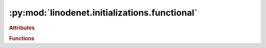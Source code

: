 


:py:mod:`linodenet.initializations.functional`
==============================================

.. py:module:: linodenet.initializations.functional

.. autoapi-nested-parse::

   Initializations for the Linear ODE Networks.

   All initializations are normalized such that if `x~𝓝(0,1)`, then `Ax~𝓝(0,1)` as well.







.. rubric:: Attributes
.. autoapisummary::

   linodenet.initializations.functional.SizeLike





.. rubric:: Functions
.. autoapisummary::

   linodenet.initializations.functional.gaussian
   linodenet.initializations.functional.diagonally_dominant
   linodenet.initializations.functional.symmetric
   linodenet.initializations.functional.skew_symmetric
   linodenet.initializations.functional.orthogonal
   linodenet.initializations.functional.special_orthogonal
   linodenet.initializations.functional.canonical_skew_symmetric



.. py:data:: SizeLike
   

   Type hint for shape-like inputs.

.. py:function:: gaussian(n)

   Sample a random gaussian matrix, i.e. `A_{ij}∼𝓝(0,1/n)`.

   Normalized such that if `x∼𝓝(0,1)`, then `A⋅x∼𝓝(0,1)`

   :param n: If :class:`tuple`, the last axis is interpreted as dimension and the others as batch
   :type n: :class:`int` or :class:`tuple[int]`

   :returns:
   :rtype: :class:`~torch.Tensor`


.. py:function:: diagonally_dominant(n)

   Sample a random diagonally dominant matrix, i.e. `A = I_n + B`,with `B_{ij}∼𝓝(0,1/n²)`.

   Normalized such that if `x∼𝓝(0,1)`, then `A⋅x∼𝓝(0,1)`

   :param n: If :class:`tuple`, the last axis is interpreted as dimension and the others as batch
   :type n: :class:`int` or :class:`tuple[int]`

   :returns:
   :rtype: :class:`~torch.Tensor`


.. py:function:: symmetric(n)

   Sample a symmetric matrix, i.e. `A^⊤ = A`.

   Normalized such that if `x∼𝓝(0,1)`, then `A⋅x∼𝓝(0,1)`

   :param n:
   :type n: :class:`int` or :class:`tuple[int]`

   :returns:
   :rtype: :class:`~torch.Tensor`


.. py:function:: skew_symmetric(n)

   Sample a random skew-symmetric matrix, i.e. `A^⊤ = -A`.

   Normalized such that if `x∼𝓝(0,1)`, then `A⋅x∼𝓝(0,1)`

   :param n:
   :type n: :class:`int` or :class:`tuple[int]`

   :returns:
   :rtype: :class:`~torch.Tensor`


.. py:function:: orthogonal(n)

   Sample a random orthogonal matrix, i.e. `A^⊤ = A`.

   Normalized such that if `x∼𝓝(0,1)`, then `A⋅x∼𝓝(0,1)`

   :param n:
   :type n: :class:`int` or :class:`tuple[int]`

   :returns:
   :rtype: :class:`~torch.Tensor`


.. py:function:: special_orthogonal(n)

   Sample a random special orthogonal matrix, i.e. `A^⊤ = A^{-1}` with `\det(A)=1`.

   Normalized such that if `x∼𝓝(0,1)`, then `A⋅x∼𝓝(0,1)`

   :param n:
   :type n: :class:`int`

   :returns:
   :rtype: :class:`~torch.Tensor`


.. py:function:: canonical_skew_symmetric(n)

   Return the canonical skew symmetric matrix of size `n=2k`.

   .. math::
       𝕁_n = 𝕀_n ⊗ \begin{bmatrix}0 & +1 \\ -1 & 0\end{bmatrix}

   Normalized such that if `x∼𝓝(0,1)`, then `A⋅x∼𝓝(0,1)`

   :param n:
   :type n: :class:`int` or :class:`tuple[int]`

   :returns:
   :rtype: :class:`~torch.Tensor`



